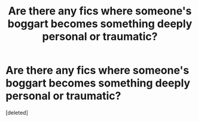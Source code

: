 #+TITLE: Are there any fics where someone's boggart becomes something deeply personal or traumatic?

* Are there any fics where someone's boggart becomes something deeply personal or traumatic?
:PROPERTIES:
:Score: 1
:DateUnix: 1581416718.0
:DateShort: 2020-Feb-11
:END:
[deleted]

